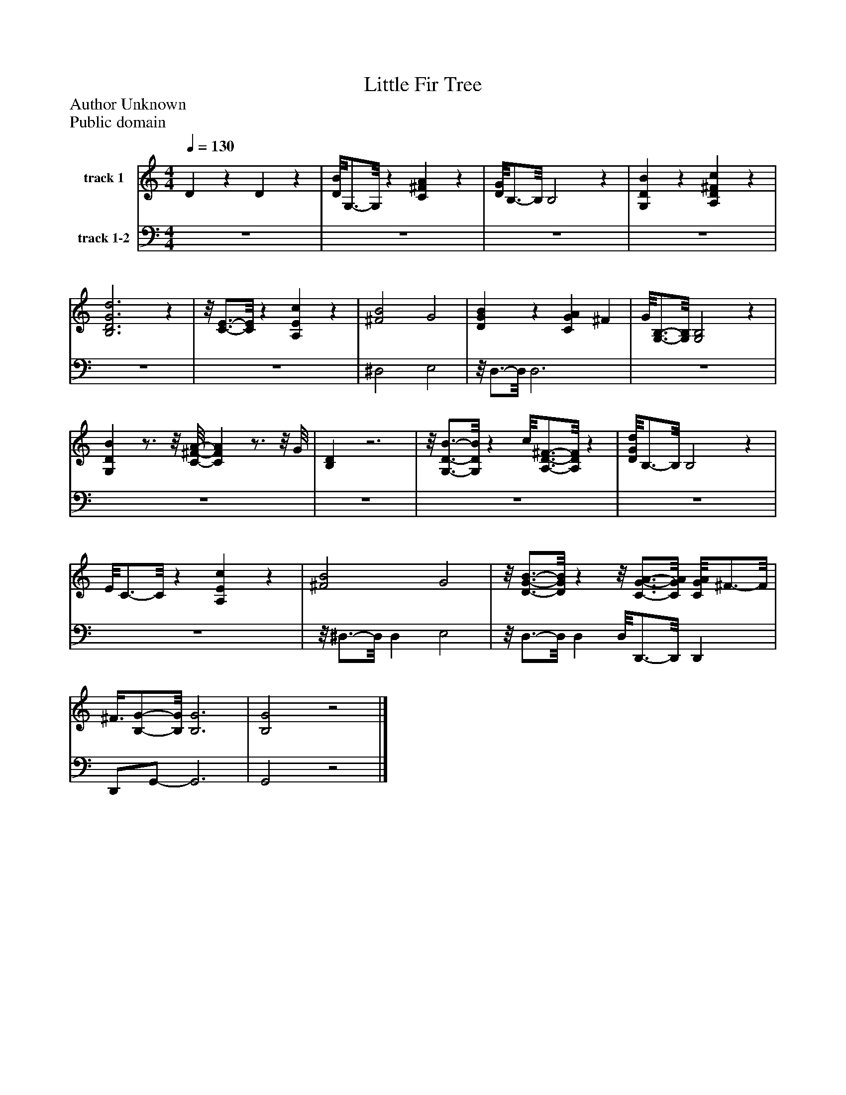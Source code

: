 %%abc-creator mxml2abc 1.4
%%abc-version 2.0
%%continueall true
%%titletrim true
%%titleformat A-1 T C1, Z-1, S-1
X: 0
T: Little Fir Tree
Z: Author Unknown
Z: Public domain
L: 1/4
M: 4/4
Q: 1/4=130
V: P1 name="track 1"
%%MIDI program 1 -1
V: P2 name="track 1-2"
%%MIDI program 2 -1
K: C
[V: P1]  Dz Dz | [D/8B/8]G,3/4-G,/8z [C^FA]z | [D/8G/8]B,3/4-B,/8 B,2z | [G,DB]z [A,D^Fc]z | [B,3D3G3d3]z |z/8 [C3/4-E3/4-][C/8E/8]z [A,Ec]z | [^F2B2] G2 | [DGB]z [CGA] ^F | G/8[G,3/4-B,3/4-][G,/8B,/8] [G,2B,2]z | [G,DB]z3/4z/8 [C/8-^F/8-A/8-] [CFA]z3/4z/8 G/8 | [B,D]z3 |z/8 [G,3/4-D3/4-B3/4-][G,/8D/8B/8]z c/8[A,3/4-D3/4-^F3/4-][A,/8D/8F/8]z | [D/8G/8d/8]B,3/4-B,/8 B,2z | E/8C3/4-C/8z [A,Ec]z | [^F2B2] G2 |z/8 [D3/4-G3/4-B3/4-][D/8G/8B/8]zz/8 [C3/4-G3/4-A3/4-][C/8G/8A/8] [C/8G/8A/8]^F3/4-F/8 | ^F3/8[B,/-G/-][B,/8G/8] [B,3G3] | [B,2G2]z2|]
[V: P2]  z4 | z4 | z4 | z4 | z4 | z4 | ^D,2 E,2 |z/8 D,3/4-D,/8 D,3 | z4 | z4 | z4 | z4 | z4 | z4 |z/8 ^D,3/4-D,/8 D, E,2 |z/8 D,3/4-D,/8 D, D,/8D,,3/4-D,,/8 D,, | D,,/G,,/- G,,3 | G,,2z2|]

